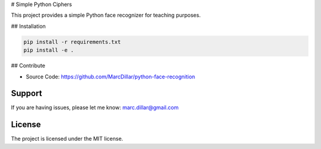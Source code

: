 # Simple Python Ciphers

This project provides a simple Python face recognizer for teaching purposes.

## Installation

.. code-block::

    pip install -r requirements.txt
    pip install -e .

## Contribute

- Source Code: https://github.com/MarcDillar/python-face-recognition

Support
-------

If you are having issues, please let me know: marc.dillar@gmail.com

License
-------

The project is licensed under the MIT license.
